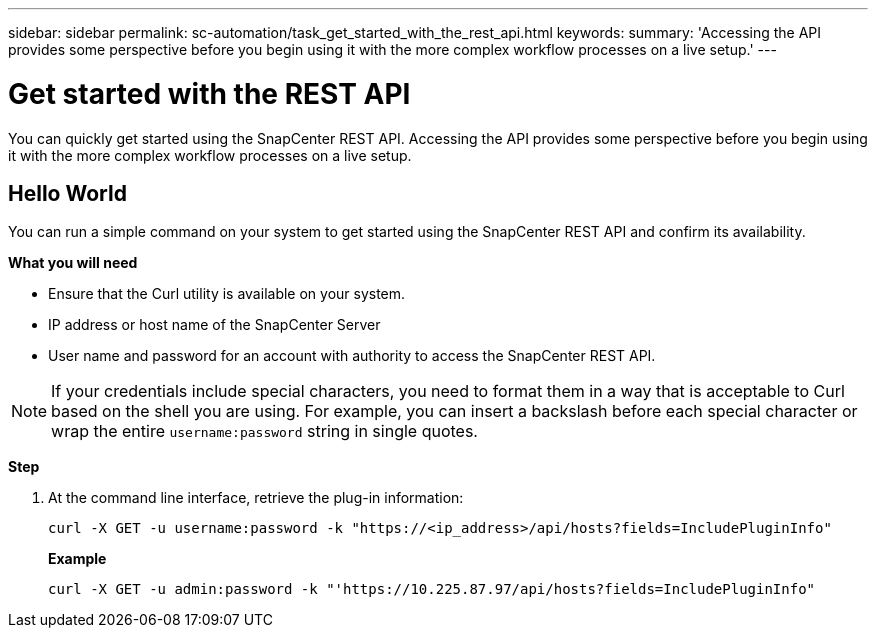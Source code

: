 ---
sidebar: sidebar
permalink: sc-automation/task_get_started_with_the_rest_api.html
keywords:
summary: 'Accessing the API provides some perspective before you begin using it with the more complex workflow processes on a live setup.'
---

= Get started with the REST API
:icons: font
:imagesdir: ./media/

[.lead]
You can quickly get started using the SnapCenter REST API. Accessing the API provides some perspective before you begin using it with the more complex workflow processes on a live setup.

== Hello World

You can run a simple command on your system to get started using the SnapCenter REST API and confirm its availability.

*What you will need*

* Ensure that the Curl utility is available on your system.
* IP address or host name of the SnapCenter Server
* User name and password for an account with authority to access the SnapCenter REST API.

NOTE: If your credentials include special characters, you need to format them in a way that is acceptable to Curl based on the shell you are using. For example, you can insert a backslash before each special character or wrap the entire `username:password` string in single quotes.

*Step*

. At the command line interface, retrieve the plug-in information:
+
`curl -X GET -u username:password -k "https://<ip_address>/api/hosts?fields=IncludePluginInfo"`
+
*Example*
+
`curl -X GET -u admin:password -k "'https://10.225.87.97/api/hosts?fields=IncludePluginInfo"`
